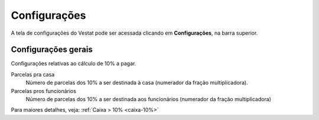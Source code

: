 #############
Configurações
#############

A tela de configurações do Vestat pode ser acessada clicando em
**Configurações**, na barra superior.

Configurações gerais
====================

Configurações relativas ao cálculo de 10% a pagar.

Parcelas pra casa
    Número de parcelas dos 10% a ser destinada à casa (numerador da
    fração multiplicadora).

Parcelas pros funcionários
    Número de parcelas dos 10% a ser destinada aos funcionários
    (numerador da fração multiplicadora)

Para maiores detalhes, veja: :ref:`Caixa > 10% <caixa-10%>`

